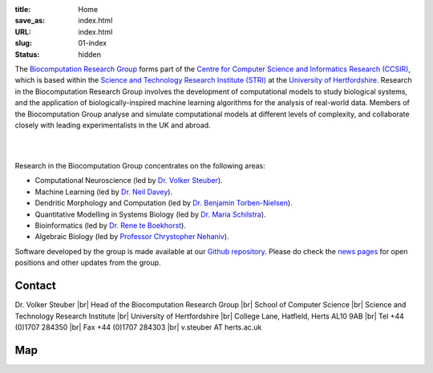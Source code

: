 :title: Home
:save_as: index.html
:URL: index.html
:slug: 01-index
:status: hidden

The `Biocomputation Research Group <#>`__ forms part of the `Centre for Computer Science and Informatics Research (CCSIR)`_, which is based within the `Science and Technology Research Institute (STRI)`_ at the `University of Hertfordshire`_. Research in the Biocomputation Research Group involves the development of computational models to study biological systems, and the application of biologically-inspired machine learning algorithms for the analysis of real-world data. Members of the Biocomputation Group analyse and simulate computational models at different levels of complexity, and collaborate closely with leading experimentalists in the UK and abroad. 

|

.. raw:: html

    <center>

.. image:: {filename}/images/dna-sequence-1570578-639x427.jpg
    :height: 200px
    :target: {filename}/images/dna-sequence-1570578-639x427.jpg
    :alt: DNA sequence from Freeimages.com under the FreeImages.com content license.

.. image:: {filename}/images/assoc-small.gif
    :height: 200px
    :target: {filename}/images/assoc-small.gif
    :alt: Associative net

.. image:: {filename}/images/BoB.png
    :height: 200px
    :target: {filename}/images/BoB.png
    :alt: BoB

.. image:: {filename}/images/Purkinje_bw.png
    :height: 200px
    :target: {filename}/images/Purkinje_bw.png
    :alt: Purkinje cell

.. raw:: html

    </center>

|

Research in the Biocomputation Group concentrates on the following areas:

- Computational Neuroscience (led by `Dr. Volker Steuber`_).
- Machine Learning (led by `Dr. Neil Davey`_).
- Dendritic Morphology and Computation (led by `Dr. Benjamin Torben-Nielsen`_).
- Quantitative Modelling in Systems Biology (led by `Dr. Maria Schilstra`_).
- Bioinformatics (led by `Dr. Rene te Boekhorst`_).
- Algebraic Biology (led by `Professor Chrystopher Nehaniv`_).

.. _Dr. Volker Steuber: http://vuh-la-risprt.herts.ac.uk/portal/en/persons/volker-steuber(43b1e474-9894-40d4-8eed-470dd7a7f29e).html
.. _Dr. Neil Davey: http://vuh-la-risprt.herts.ac.uk/portal/en/persons/neil-davey(e4c7d820-49e3-4615-a599-b60a82e5c697).html
.. _Dr. Benjamin Torben-Nielsen: #
.. _Dr. Maria Schilstra: http://vuh-la-risprt.herts.ac.uk/portal/en/persons/maria-schilstra(193a33f6-5a8f-4aae-9976-126d5295ec2e).html
.. _Dr. Rene te Boekhorst: http://vuh-la-risprt.herts.ac.uk/portal/en/persons/rene-te-boekhorst(9d93242e-fc6f-46e3-9bd9-a59cbbbb8288).html
.. _Professor Chrystopher Nehaniv: http://vuh-la-risprt.herts.ac.uk/portal/en/persons/chrystopher-nehaniv(820b26d8-d3ca-400b-9d71-e26a3eabb835).html
.. _University of Hertfordshire: http://www.herts.ac.uk/
.. _Science and Technology Research Institute (STRI): http://www.herts.ac.uk/research/stri
.. _Centre for Computer Science and Informatics Research (CCSIR): http://www.herts.ac.uk/research/stri/research-areas/ccsir

Software developed by the group is made available at our `Github repository`_.
Please do check the `news pages <blog_index.html>`_ for open positions and other updates from the group.

Contact
-------

Dr. Volker Steuber |br|
Head of the Biocomputation Research Group |br|
School of Computer Science |br|
Science and Technology Research Institute |br|
University of Hertfordshire |br|
College Lane, Hatfield, Herts AL10 9AB |br|
Tel +44 (0)1707 284350 |br|
Fax +44 (0)1707 284303 |br|
v.steuber AT herts.ac.uk

Map
---

.. raw:: html

    <center>
    <iframe src="https://www.google.com/maps/embed?pb=!1m18!1m12!1m3!1d2469.984538021024!2d-0.23901300000000092!3d51.75160629999999!2m3!1f0!2f0!3f0!3m2!1i1024!2i768!4f13.1!3m3!1m2!1s0x48763c60e2757d05%3A0x9c86f7ea684901f1!2sUniversity+of+Hertfordshire!5e0!3m2!1sen!2suk!4v1441890646959" width="600" height="450" frameborder="0" style="border:0" allowfullscreen></iframe></center>



.. |br| raw:: html

    <br />

.. _Github repository: https://github.com/UHBiocomputation
